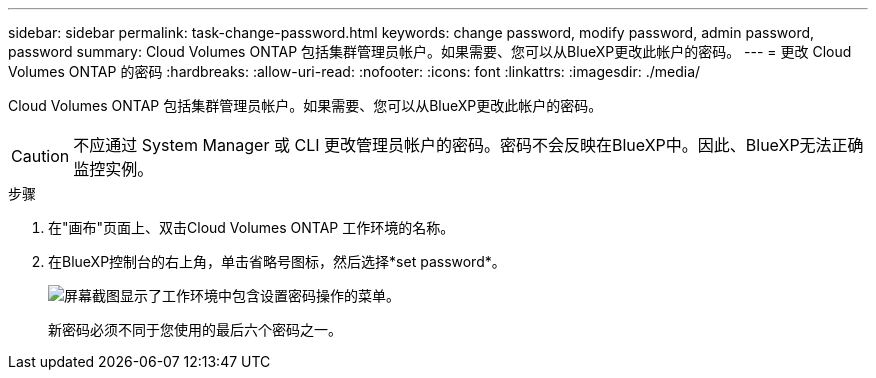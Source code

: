 ---
sidebar: sidebar 
permalink: task-change-password.html 
keywords: change password, modify password, admin password, password 
summary: Cloud Volumes ONTAP 包括集群管理员帐户。如果需要、您可以从BlueXP更改此帐户的密码。 
---
= 更改 Cloud Volumes ONTAP 的密码
:hardbreaks:
:allow-uri-read: 
:nofooter: 
:icons: font
:linkattrs: 
:imagesdir: ./media/


[role="lead"]
Cloud Volumes ONTAP 包括集群管理员帐户。如果需要、您可以从BlueXP更改此帐户的密码。


CAUTION: 不应通过 System Manager 或 CLI 更改管理员帐户的密码。密码不会反映在BlueXP中。因此、BlueXP无法正确监控实例。

.步骤
. 在"画布"页面上、双击Cloud Volumes ONTAP 工作环境的名称。
. 在BlueXP控制台的右上角，单击省略号图标，然后选择*set password*。
+
image:screenshot_settings_set_password.png["屏幕截图显示了工作环境中包含设置密码操作的菜单。"]

+
新密码必须不同于您使用的最后六个密码之一。


